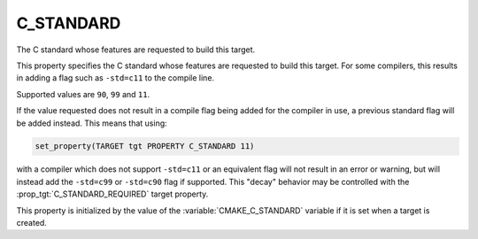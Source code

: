C_STANDARD
----------

The C standard whose features are requested to build this target.

This property specifies the C standard whose features are requested
to build this target.  For some compilers, this results in adding a
flag such as ``-std=c11`` to the compile line.

Supported values are ``90``, ``99`` and ``11``.

If the value requested does not result in a compile flag being added for
the compiler in use, a previous standard flag will be added instead.  This
means that using:

.. code-block:: cmake

  set_property(TARGET tgt PROPERTY C_STANDARD 11)

with a compiler which does not support ``-std=c11`` or an equivalent
flag will not result in an error or warning, but will instead add the
``-std=c99`` or ``-std=c90`` flag if supported.  This "decay" behavior may
be controlled with the :prop_tgt:`C_STANDARD_REQUIRED` target property.

This property is initialized by the value of
the :variable:`CMAKE_C_STANDARD` variable if it is set when a target
is created.
